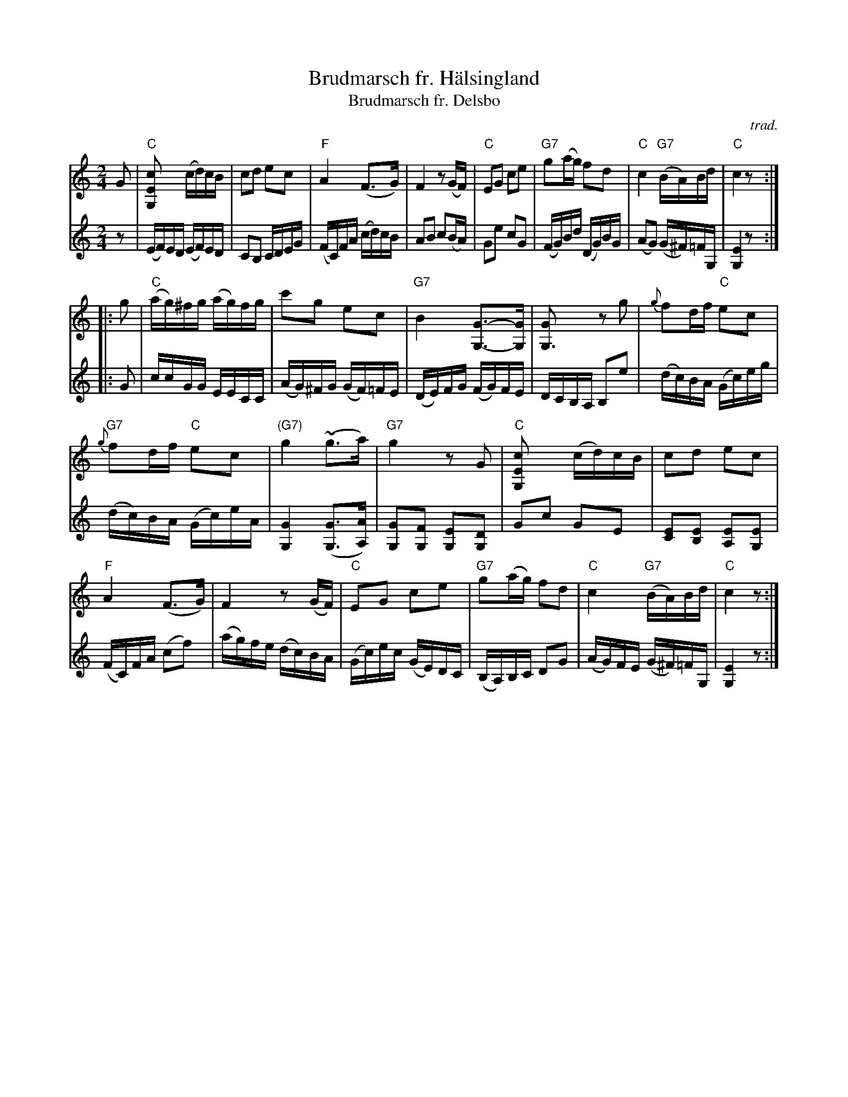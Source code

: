 X: 1
T: Brudmarsch fr. H\"alsingland
T: Brudmarsch fr. Delsbo
C: trad.
R: march
Z: 2017 John Chambers <jc:trillian.mit.edu>
S: printed page of unknown origin
S: https://www.youtube.com/watch?v=KM7-zGRzfK8
S: https://www.youtube.com/watch?v=me2nRtLHn6c
S: https://vimeo.com/14436432
M: 2/4
L: 1/16
K: C
% - - - - - - - - - -
V: 1 staves=2
G2 |\
"C"[c4E4G,2] (cd)cB | c2d2 e2c2 | "F"A4 (F3G) | F4 z2(GF) |\
"C"E2G2 c2e2 | "G7"g2(ag) f2d2 | "C"c4 "G7"(BA)Bd | "C"c4 z2 :|
|: g2 |\
"C"(ag)^fg (ag)fg | c'2g2 e2c2 | "G7"B4 [G3-G,3-][GG,] | [G4G,3] z2g2 |\
{g}f2df "C"e2c2 |
"G7"{g}f2df "C"e2c2 | "(G7)"g4 (~g3a) | "G7"g4 z2G2 |\
"C"[c4E4G,2] (cd)cB | c2d2 e2c2 |
"F"A4 (F3G) | F4 z2(GF) |\
"C"E2G2 c2e2 | "G7"g2(ag) f2d2 | "C"c4 "G7"(BA)Bd | "C"c4 z2 :|
% - - - - - - - - - -
V: 2
z2 |\
(EF)ED (EF)ED | C2B,2 CDEG | (FC)FA (cd)cB | A2B2 c2(BA) |\
G2e2 c2G2 | (FG)Bd (DG)BG | (A2G2) (G^F)=FG, | [E4G,4] z2 :|
|: G2 |\
ccGG EECC | (AG)^FG (GF)=FE | (DE)FG (FG)FE | DCB,A, B,2e2 |\
(dc)BA (Gc)eg | (dc)BA (Gc)eA | [G4G,4] ([G3G,3][AA,]) | [G2G,2][F2G,2] [E2G,2][D2G,2] |
G2c2 G2E2 | [E2C2][E2B,2] [E2A,2][E2G,2] | (FC)FA (c2f2) | (ag)fe (dc)BA |\
(Gc)ec (GE)DC | (B,A,)B,C D2G2 | (AG)FE (G^F)=FG, | [E4G,4] z2 :|
% - - - - - - - - - -
